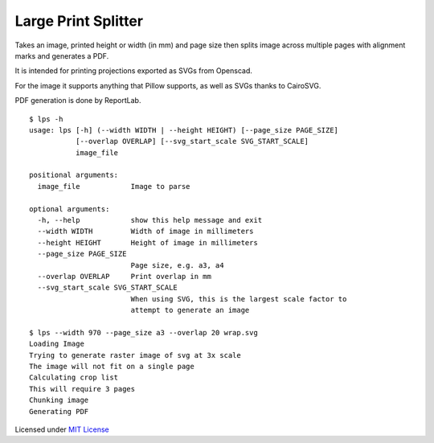 Large Print Splitter
====================

Takes an image, printed height or width (in mm) and page size then
splits image across multiple pages with alignment marks and generates a
PDF.

It is intended for printing projections exported as SVGs from Openscad.

For the image it supports anything that Pillow supports, as well as SVGs
thanks to CairoSVG.

PDF generation is done by ReportLab.

::

    $ lps -h
    usage: lps [-h] (--width WIDTH | --height HEIGHT) [--page_size PAGE_SIZE]
               [--overlap OVERLAP] [--svg_start_scale SVG_START_SCALE]
               image_file

    positional arguments:
      image_file            Image to parse

    optional arguments:
      -h, --help            show this help message and exit
      --width WIDTH         Width of image in millimeters
      --height HEIGHT       Height of image in millimeters
      --page_size PAGE_SIZE
                            Page size, e.g. a3, a4
      --overlap OVERLAP     Print overlap in mm
      --svg_start_scale SVG_START_SCALE
                            When using SVG, this is the largest scale factor to
                            attempt to generate an image

    $ lps --width 970 --page_size a3 --overlap 20 wrap.svg
    Loading Image
    Trying to generate raster image of svg at 3x scale
    The image will not fit on a single page
    Calculating crop list
    This will require 3 pages
    Chunking image
    Generating PDF

Licensed under `MIT License <LICENSE.md>`__
